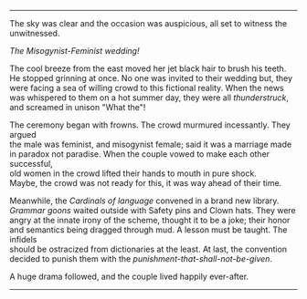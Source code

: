 #+BEGIN_COMMENT
.. title: Misogynist married a feminist
.. slug: misogynist-married-a-feminist
.. date: 2018-06-10 22:34:27 UTC+05:30
.. tags: misogyny, feminism, language, wedding, satire
.. category: 
.. link: 
.. description: 
.. type: text
#+END_COMMENT

#+OPTIONS: \n:t

--------------------------------------------------

The sky was clear and the occasion was auspicious, all set to witness the unwitnessed. 

/The Misogynist-Feminist wedding!/

The cool breeze from the east moved her jet black hair to brush his teeth.
He stopped grinning at once. No one was invited to their wedding but, they
were facing a sea of willing crowd to this fictional reality. When the news
was whispered to them on a hot summer day, they were all /thunderstruck/, 
and screamed in unison "What the"!

The ceremony began with frowns. The crowd murmured incessantly. They argued
the male was feminist, and misogynist female; said it was a marriage made
in paradox not paradise. When the couple vowed to make each other successful,
old women in the crowd lifted their hands to mouth in pure shock.
Maybe, the crowd was not ready for this, it was way ahead of their time.

Meanwhile, the /Cardinals of language/ convened in a brand new library.
/Grammar goons/ waited outside with Safety pins and Clown hats. They were
angry at the innate irony of the scheme, thought it to be a joke; their honor
and semantics being dragged through mud. A lesson must be taught. The infidels
should be ostracized from dictionaries at the least. At last, the convention
decided to punish them with the /punishment-that-shall-not-be-given/.

A huge drama followed, and the couple lived happily ever-after.

--------------------------------------------------
